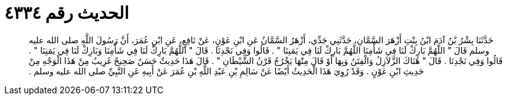 
= الحديث رقم ٤٣٣٤

[quote.hadith]
حَدَّثَنَا بِشْرُ بْنُ آدَمَ ابْنُ بِنْتِ أَزْهَرَ السَّمَّانِ، حَدَّثَنِي جَدِّي، أَزْهَرُ السَّمَّانُ عَنِ ابْنِ عَوْنٍ، عَنْ نَافِعٍ، عَنِ ابْنِ عُمَرَ، أَنَّ رَسُولَ اللَّهِ صلى الله عليه وسلم قَالَ ‏"‏ اللَّهُمَّ بَارِكْ لَنَا فِي شَأْمِنَا اللَّهُمَّ بَارِكْ لَنَا فِي يَمَنِنَا ‏"‏ ‏.‏ قَالُوا وَفِي نَجْدِنَا ‏.‏ قَالَ ‏"‏ اللَّهُمَّ بَارِكْ لَنَا فِي شَأْمِنَا وَبَارِكْ لَنَا فِي يَمَنِنَا ‏"‏ ‏.‏ قَالُوا وَفِي نَجْدِنَا ‏.‏ قَالَ ‏"‏ هُنَاكَ الزَّلاَزِلُ وَالْفِتَنُ وَبِهَا أَوْ قَالَ مِنْهَا يَخْرُجُ قَرْنُ الشَّيْطَانِ ‏"‏ ‏.‏ قَالَ هَذَا حَدِيثٌ حَسَنٌ صَحِيحٌ غَرِيبٌ مِنْ هَذَا الْوَجْهِ مِنْ حَدِيثِ ابْنِ عَوْنٍ ‏.‏ وَقَدْ رُوِيَ هَذَا الْحَدِيثُ أَيْضًا عَنْ سَالِمِ بْنِ عَبْدِ اللَّهِ بْنِ عُمَرَ عَنْ أَبِيهِ عَنِ النَّبِيِّ صلى الله عليه وسلم ‏.‏